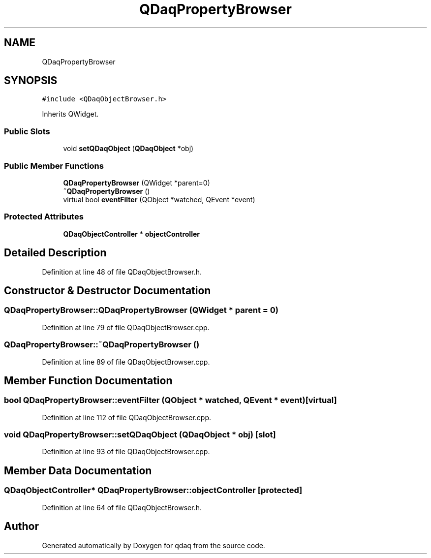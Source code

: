 .TH "QDaqPropertyBrowser" 3 "Wed May 20 2020" "Version 0.2.6" "qdaq" \" -*- nroff -*-
.ad l
.nh
.SH NAME
QDaqPropertyBrowser
.SH SYNOPSIS
.br
.PP
.PP
\fC#include <QDaqObjectBrowser\&.h>\fP
.PP
Inherits QWidget\&.
.SS "Public Slots"

.in +1c
.ti -1c
.RI "void \fBsetQDaqObject\fP (\fBQDaqObject\fP *obj)"
.br
.in -1c
.SS "Public Member Functions"

.in +1c
.ti -1c
.RI "\fBQDaqPropertyBrowser\fP (QWidget *parent=0)"
.br
.ti -1c
.RI "\fB~QDaqPropertyBrowser\fP ()"
.br
.ti -1c
.RI "virtual bool \fBeventFilter\fP (QObject *watched, QEvent *event)"
.br
.in -1c
.SS "Protected Attributes"

.in +1c
.ti -1c
.RI "\fBQDaqObjectController\fP * \fBobjectController\fP"
.br
.in -1c
.SH "Detailed Description"
.PP 
Definition at line 48 of file QDaqObjectBrowser\&.h\&.
.SH "Constructor & Destructor Documentation"
.PP 
.SS "QDaqPropertyBrowser::QDaqPropertyBrowser (QWidget * parent = \fC0\fP)"

.PP
Definition at line 79 of file QDaqObjectBrowser\&.cpp\&.
.SS "QDaqPropertyBrowser::~QDaqPropertyBrowser ()"

.PP
Definition at line 89 of file QDaqObjectBrowser\&.cpp\&.
.SH "Member Function Documentation"
.PP 
.SS "bool QDaqPropertyBrowser::eventFilter (QObject * watched, QEvent * event)\fC [virtual]\fP"

.PP
Definition at line 112 of file QDaqObjectBrowser\&.cpp\&.
.SS "void QDaqPropertyBrowser::setQDaqObject (\fBQDaqObject\fP * obj)\fC [slot]\fP"

.PP
Definition at line 93 of file QDaqObjectBrowser\&.cpp\&.
.SH "Member Data Documentation"
.PP 
.SS "\fBQDaqObjectController\fP* QDaqPropertyBrowser::objectController\fC [protected]\fP"

.PP
Definition at line 64 of file QDaqObjectBrowser\&.h\&.

.SH "Author"
.PP 
Generated automatically by Doxygen for qdaq from the source code\&.
